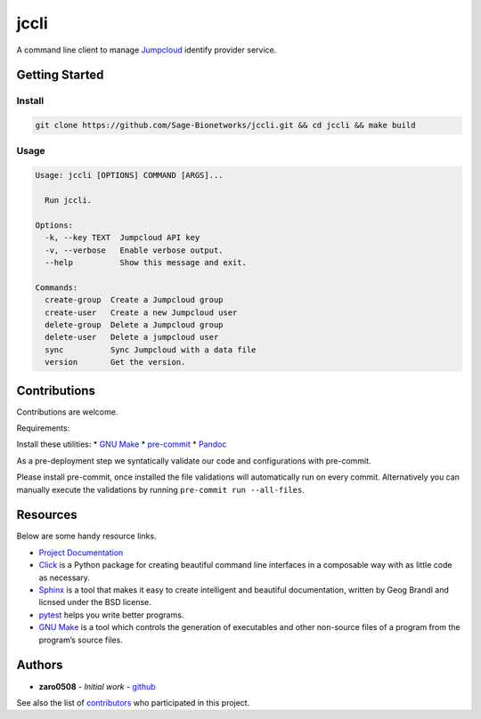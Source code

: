 jccli
=====

A command line client to manage `Jumpcloud <https://jumpcloud.com/>`__
identify provider service.

Getting Started
---------------

Install
~~~~~~~

.. code:: bash

   git clone https://github.com/Sage-Bionetworks/jccli.git && cd jccli && make build

Usage
~~~~~

.. code:: bash

   Usage: jccli [OPTIONS] COMMAND [ARGS]...

     Run jccli.

   Options:
     -k, --key TEXT  Jumpcloud API key
     -v, --verbose   Enable verbose output.
     --help          Show this message and exit.

   Commands:
     create-group  Create a Jumpcloud group
     create-user   Create a new Jumpcloud user
     delete-group  Delete a Jumpcloud group
     delete-user   Delete a jumpcloud user
     sync          Sync Jumpcloud with a data file
     version       Get the version.

Contributions
-------------

Contributions are welcome.

Requirements:

Install these utilities: \* `GNU
Make <https://www.gnu.org/software/make/>`__ \*
`pre-commit <https://pre-commit.com/#install>`__ \*
`Pandoc <https://pandoc.org/>`__

As a pre-deployment step we syntatically validate our code and
configurations with pre-commit.

Please install pre-commit, once installed the file validations will
automatically run on every commit. Alternatively you can manually
execute the validations by running ``pre-commit run --all-files``.

Resources
---------

Below are some handy resource links.

-  `Project Documentation <http://jccli.readthedocs.io/>`__
-  `Click <http://click.pocoo.org/5/>`__ is a Python package for
   creating beautiful command line interfaces in a composable way with
   as little code as necessary.
-  `Sphinx <http://www.sphinx-doc.org/en/master/>`__ is a tool that
   makes it easy to create intelligent and beautiful documentation,
   written by Geog Brandl and licnsed under the BSD license.
-  `pytest <https://docs.pytest.org/en/latest/>`__ helps you write
   better programs.
-  `GNU Make <https://www.gnu.org/software/make/>`__ is a tool which
   controls the generation of executables and other non-source files of
   a program from the program’s source files.

Authors
-------

-  **zaro0508** - *Initial work* -
   `github <https://github.com/zaro0508>`__

See also the list of
`contributors <https://github.com/zaro0508/jccli/contributors>`__ who
participated in this project.
